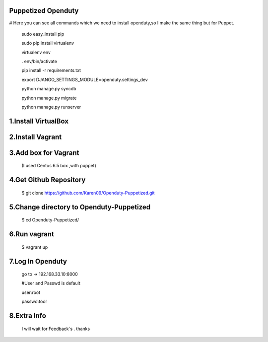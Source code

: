 Puppetized  Openduty
========================

# Here you can see all commands which we need to install openduty,so I make the same thing but for Puppet.

  sudo easy_install pip

  sudo pip install virtualenv

  virtualenv env

  . env/bin/activate

  pip install -r requirements.txt

  export DJANGO_SETTINGS_MODULE=openduty.settings_dev

  python manage.py syncdb

  python manage.py migrate

  python manage.py runserver

1.Install VirtualBox
====================

2.Install Vagrant
===================

3.Add box for Vagrant
=====================

  (I used Centos 6.5 box ,with puppet)

4.Get Github Repository
========================

  $ git clone https://github.com/Karen09/Openduty-Puppetized.git

5.Change directory to Openduty-Puppetized
==========================================

  $ cd Openduty-Puppetized/


6.Run vagrant
============

  $ vagrant up

7.Log In Openduty
==================

  go to ->  192.168.33.10:8000

  #User and Passwd is default

  user:root

  passwd:toor

8.Extra Info
=============

  I will wait for Feedback`s . thanks
